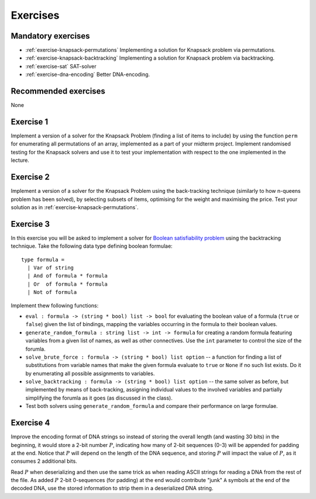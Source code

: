 .. -*- mode: rst -*-

.. _exercises-10:

Exercises
=========

Mandatory exercises
-------------------

* :ref:`exercise-knapsack-permutations`
  Implementing a solution for Knapsack problem via permutations.

* :ref:`exercise-knapsack-backtracking`
  Implementing a solution for Knapsack problem via backtracking.

* :ref:`exercise-sat`
  SAT-solver

* :ref:`exercise-dna-encoding`
  Better DNA-encoding.

Recommended exercises
---------------------

None

.. _exercise-knapsack-permutations:

Exercise 1
----------

Implement a version of a solver for the Knapsack Problem (finding a list of items to include) by using the function ``perm`` for enumerating all permutations of an array, implemented as a part of your midterm project. Implement randomised testing for the Knapsack solvers and use it to test your implementation with respect to the one implemented in the lecture.

.. _exercise-knapsack-backtracking:

Exercise 2
----------

Implement a version of a solver for the Knapsack Problem using the back-tracking technique (similarly to how n-queens problem has been solved), by selecting subsets of items, optimising for the weight and maximising the price. Test your solution as in :ref:`exercise-knapsack-permutations`.

.. _exercise-sat:

Exercise 3
----------

In this exercise you will be asked to implement a solver for `Boolean satisfiability problem <https://en.wikipedia.org/wiki/Boolean_satisfiability_problem>`_ using the backtracking technique. Take the following data type defining boolean formulae::

 type formula = 
   | Var of string
   | And of formula * formula
   | Or  of formula * formula
   | Not of formula

Implement thew following functions:

* ``eval : formula -> (string * bool) list -> bool`` for evaluating the boolean value of a formula (``true`` or ``false``) given the list of bindings, mapping the variables occurring in the formula to their boolean values.
* ``generate_random_formula : string list -> int -> formula`` for creating a random formula featuring variables from a given list of names, as well as other connectives. Use the ``int`` parameter to control the size of the forumla.
* ``solve_brute_force : formula -> (string * bool) list option`` -- a function for finding a list of substitutions from variable names that make the given formula evaluate to ``true`` or ``None`` if no such list exists. Do it by enumerating all possible assignments to variables. 
* ``solve_backtracking : formula -> (string * bool) list option`` -- the same solver as before, but implemented by means of back-tracking, assigning individual values to the involved variables and partially simplifying the forumla as it goes (as discussed in the class).
* Test both solvers using ``generate_random_formula`` and compare their performance on large formulae.

.. _exercise-dna-encoding:

Exercise 4
----------

Improve the encoding format of DNA strings so instead of storing the overall length (and wasting 30 bits) in the beginning, it would store a 2-bit number :math:`P`, indicating how many of 2-bit sequences (0-3) will be appended for padding at the end. Notice that :math:`P` will depend on the length of the DNA sequence, and storing :math:`P` will impact the value of :math:`P`, as it consumes 2 additional bits. 

Read :math:`P` when deserializing and then use the same trick as when reading ASCII strings for reading a DNA from the rest of the file. As added :math:`P` 2-bit 0-sequences (for padding) at the end would contribute "junk" ``A`` symbols at the end of the decoded DNA, use the stored information to strip them in a deserialized DNA string.
